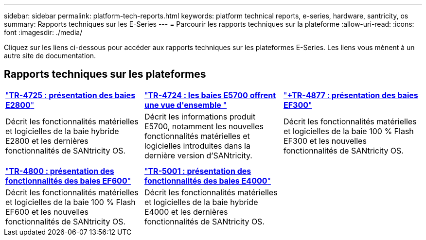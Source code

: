 ---
sidebar: sidebar 
permalink: platform-tech-reports.html 
keywords: platform technical reports, e-series, hardware, santricity, os 
summary: Rapports techniques sur les E-Series 
---
= Parcourir les rapports techniques sur la plateforme
:allow-uri-read: 
:icons: font
:imagesdir: ./media/


[role="lead"]
Cliquez sur les liens ci-dessous pour accéder aux rapports techniques sur les plateformes E-Series. Les liens vous mènent à un autre site de documentation.



== Rapports techniques sur les plateformes

[cols="9,9,9"]
|===


| https://www.netapp.com/pdf.html?item=/media/17026-tr4725pdf.pdf["*TR-4725 : présentation des baies E2800*"] | https://www.netapp.com/pdf.html?item=/media/17120-tr4724pdf.pdf["*+++TR-4724 : les baies E5700 offrent une vue d'ensemble +++*"] | https://www.netapp.com/pdf.html?item=/media/21363-tr-4877.pdf["*+++TR-4877 : présentation des baies EF300++*"] 


| Décrit les fonctionnalités matérielles et logicielles de la baie hybride E2800 et les dernières fonctionnalités de SANtricity OS. | Décrit les informations produit E5700, notamment les nouvelles fonctionnalités matérielles et logicielles introduites dans la dernière version d'SANtricity. | Décrit les fonctionnalités matérielles et logicielles de la baie 100 % Flash EF300 et les nouvelles fonctionnalités de SANtricity OS. 


|  |  |  


|  |  |  


| https://www.netapp.com/pdf.html?item=/media/17009-tr4800pdf.pdf["*TR-4800 : présentation des fonctionnalités des baies EF600*"] | https://www.netapp.com/pdf.html?item=/media/116236-tr-5001-intro-to-netapp-e4000-arrays-with-santricity.pdf["*TR-5001 : présentation des fonctionnalités des baies E4000*"^] |  


| Décrit les fonctionnalités matérielles et logicielles de la baie 100 % Flash EF600 et les nouvelles fonctionnalités de SANtricity OS. | Décrit les fonctionnalités matérielles et logicielles de la baie hybride E4000 et les dernières fonctionnalités de SANtricity OS. |  
|===